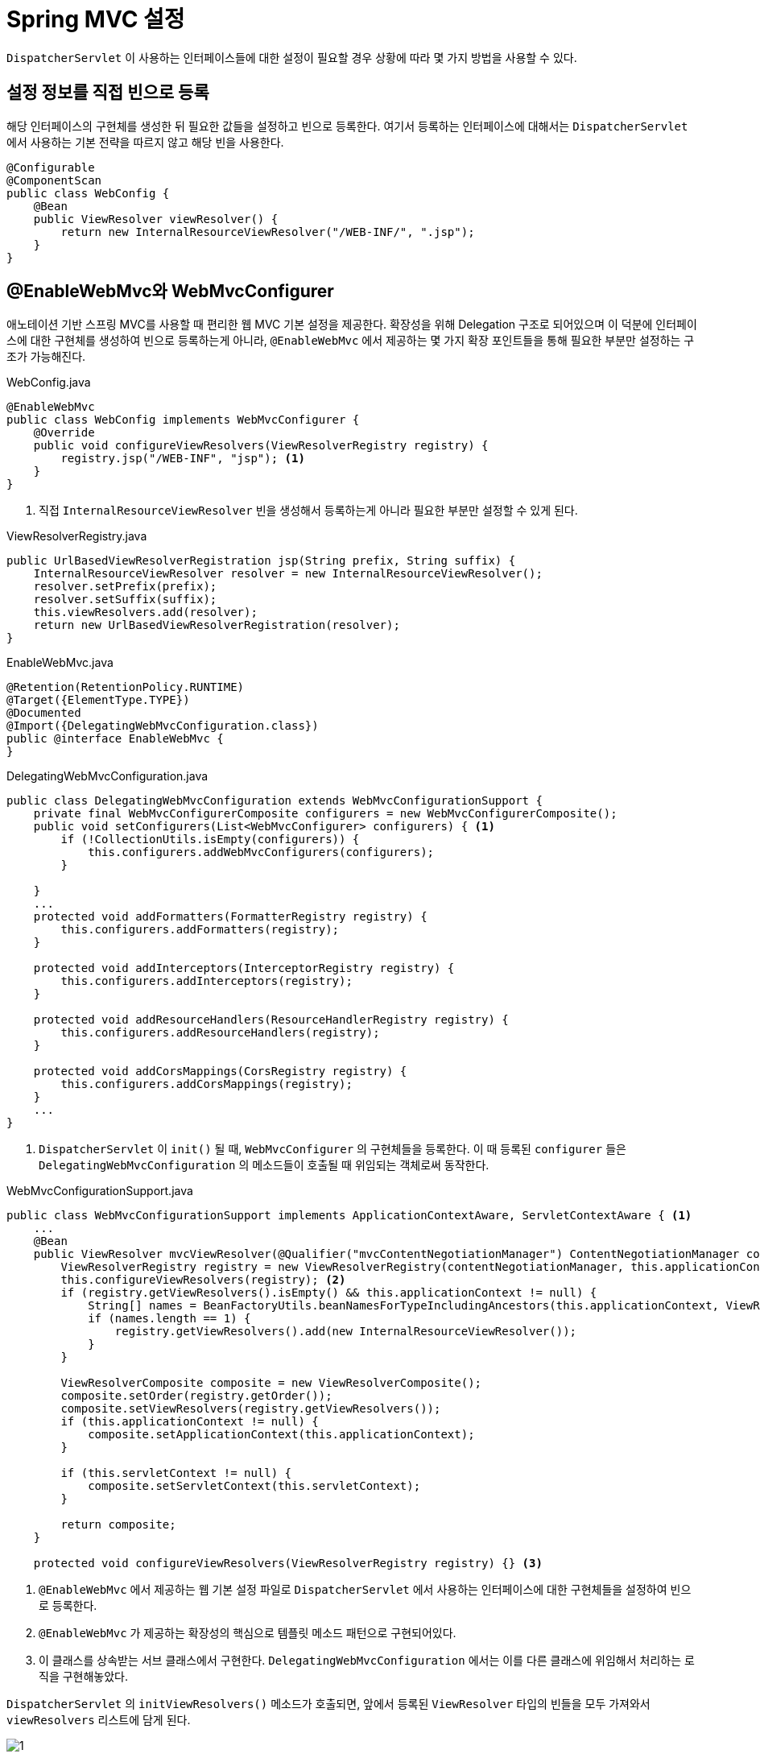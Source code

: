 = Spring MVC 설정
:listing-caption!:

`DispatcherServlet` 이 사용하는 인터페이스들에 대한 설정이 필요할 경우 상황에 따라 몇 가지 방법을 사용할 수 있다.

== 설정 정보를 직접 빈으로 등록
해당 인터페이스의 구현체를 생성한 뒤 필요한 값들을 설정하고 빈으로 등록한다. 여기서 등록하는 인터페이스에 대해서는 `DispatcherServlet` 에서 사용하는 기본 전략을 따르지 않고 해당 빈을 사용한다.
[,java]
----
@Configurable
@ComponentScan
public class WebConfig {
    @Bean
    public ViewResolver viewResolver() {
        return new InternalResourceViewResolver("/WEB-INF/", ".jsp");
    }
}
----

== @EnableWebMvc와 WebMvcConfigurer
애노테이션 기반 스프링 MVC를 사용할 때 편리한 웹 MVC 기본 설정을 제공한다. 확장성을 위해 Delegation 구조로 되어있으며 이 덕분에 인터페이스에 대한 구현체를 생성하여 빈으로 등록하는게 아니라, `@EnableWebMvc` 에서 제공하는 몇 가지 확장 포인트들을 통해 필요한 부분만 설정하는 구조가 가능해진다.

.WebConfig.java
[,java]
----
@EnableWebMvc
public class WebConfig implements WebMvcConfigurer {
    @Override
    public void configureViewResolvers(ViewResolverRegistry registry) {
        registry.jsp("/WEB-INF", "jsp"); <.>
    }
}
----
<.> 직접 `InternalResourceViewResolver` 빈을 생성해서 등록하는게 아니라 필요한 부분만 설정할 수 있게 된다.

.ViewResolverRegistry.java
[,java]
----
public UrlBasedViewResolverRegistration jsp(String prefix, String suffix) {
    InternalResourceViewResolver resolver = new InternalResourceViewResolver();
    resolver.setPrefix(prefix);
    resolver.setSuffix(suffix);
    this.viewResolvers.add(resolver);
    return new UrlBasedViewResolverRegistration(resolver);
}
----

.EnableWebMvc.java
[,java]
----
@Retention(RetentionPolicy.RUNTIME)
@Target({ElementType.TYPE})
@Documented
@Import({DelegatingWebMvcConfiguration.class})
public @interface EnableWebMvc {
}
----

.DelegatingWebMvcConfiguration.java
[,java]
----
public class DelegatingWebMvcConfiguration extends WebMvcConfigurationSupport {
    private final WebMvcConfigurerComposite configurers = new WebMvcConfigurerComposite();
    public void setConfigurers(List<WebMvcConfigurer> configurers) { <.>
        if (!CollectionUtils.isEmpty(configurers)) {
            this.configurers.addWebMvcConfigurers(configurers);
        }

    }
    ...
    protected void addFormatters(FormatterRegistry registry) {
        this.configurers.addFormatters(registry);
    }

    protected void addInterceptors(InterceptorRegistry registry) {
        this.configurers.addInterceptors(registry);
    }

    protected void addResourceHandlers(ResourceHandlerRegistry registry) {
        this.configurers.addResourceHandlers(registry);
    }

    protected void addCorsMappings(CorsRegistry registry) {
        this.configurers.addCorsMappings(registry);
    }
    ...
}
----
<.> `DispatcherServlet` 이 `init()` 될 때, `WebMvcConfigurer` 의 구현체들을 등록한다. 이 때 등록된 `configurer` 들은 `DelegatingWebMvcConfiguration` 의 메소드들이 호출될 때 위임되는 객체로써 동작한다.

.WebMvcConfigurationSupport.java
[,java]
----
public class WebMvcConfigurationSupport implements ApplicationContextAware, ServletContextAware { <.>
    ...
    @Bean
    public ViewResolver mvcViewResolver(@Qualifier("mvcContentNegotiationManager") ContentNegotiationManager contentNegotiationManager) {
        ViewResolverRegistry registry = new ViewResolverRegistry(contentNegotiationManager, this.applicationContext);
        this.configureViewResolvers(registry); <.>
        if (registry.getViewResolvers().isEmpty() && this.applicationContext != null) {
            String[] names = BeanFactoryUtils.beanNamesForTypeIncludingAncestors(this.applicationContext, ViewResolver.class, true, false);
            if (names.length == 1) {
                registry.getViewResolvers().add(new InternalResourceViewResolver());
            }
        }

        ViewResolverComposite composite = new ViewResolverComposite();
        composite.setOrder(registry.getOrder());
        composite.setViewResolvers(registry.getViewResolvers());
        if (this.applicationContext != null) {
            composite.setApplicationContext(this.applicationContext);
        }

        if (this.servletContext != null) {
            composite.setServletContext(this.servletContext);
        }

        return composite;
    }

    protected void configureViewResolvers(ViewResolverRegistry registry) {} <.>
----
<.> `@EnableWebMvc` 에서 제공하는 웹 기본 설정 파일로 `DispatcherServlet` 에서 사용하는 인터페이스에 대한 구현체들을 설정하여 빈으로 등록한다.
<.> `@EnableWebMvc` 가 제공하는 확장성의 핵심으로 템플릿 메소드 패턴으로 구현되어있다.
<.> 이 클래스를 상속받는 서브 클래스에서 구현한다. `DelegatingWebMvcConfiguration` 에서는 이를 다른 클래스에 위임해서 처리하는 로직을 구현해놓았다.

`DispatcherServlet` 의 `initViewResolvers()` 메소드가 호출되면, 앞에서 등록된 `ViewResolver` 타입의 빈들을 모두 가져와서 `viewResolvers` 리스트에 담게 된다.

image::1.png[]


== 스프링 부트
스프링 부트는 자동 설정을 지원한다. `spring-boot-autoconfigurer` 프로젝트의 `META-INF` 디렉토리를 확인해보면 자동 설정을 위한 설정 파일들이 기술된 property 파일들을 확인할 수 있다. 스프링 부트는 여러 조건에 따라 빈들을 등록함으로써 대부분의 기능을 설정 없이 사용할 수 있게 해준다.

.org.springframework.boot.autoconfigure.AutoConfiguration.imports
[,java]
----
...
org.springframework.boot.autoconfigure.web.servlet.DispatcherServletAutoConfiguration
org.springframework.boot.autoconfigure.web.servlet.ServletWebServerFactoryAutoConfiguration
org.springframework.boot.autoconfigure.web.servlet.error.ErrorMvcAutoConfiguration
org.springframework.boot.autoconfigure.web.servlet.HttpEncodingAutoConfiguration
org.springframework.boot.autoconfigure.web.servlet.MultipartAutoConfiguration
org.springframework.boot.autoconfigure.web.servlet.WebMvcAutoConfiguration
...
----
.WebMvcAutoConfiguration.java
[,java]
----
@AutoConfiguration(
    after = {DispatcherServletAutoConfiguration.class, TaskExecutionAutoConfiguration.class, ValidationAutoConfiguration.class}
)
@ConditionalOnWebApplication(type = Type.SERVLET) <.>
@ConditionalOnClass({Servlet.class, DispatcherServlet.class, WebMvcConfigurer.class})
@ConditionalOnMissingBean({WebMvcConfigurationSupport.class}) <.>
@AutoConfigureOrder(-2147483638)
public class WebMvcAutoConfiguration { <.>
}
----
<.> 어플리케이션 타입이 서블릿인 경우(Type = ANY, SERVLET, REACTIVE)에 적용된다.
<.> `WebMvcConfigurationSupport` 타입의 빈이 없는 경우에 적용된다. 이는 `DelegatingWebMvcConfiguration` 의 상위 클래스이다. 즉, `@EnableWebMvc` 어노테이션이 사용되었다면 스프링 부트에서 사용하는 웹 MVC 자동 설정은 적용되지 않는다.

스프링 부트 자동 설정은 Property 파일에서 특정 Prefix 값을 찾았다면 빈으로 생성해서 등록해주는 기능도 있다.

.WebMvcAutoConfiguration.java
[,java]
----
@EnableConfigurationProperties({WebProperties.class})
public static class EnableWebMvcConfiguration extends DelegatingWebMvcConfiguration implements ResourceLoaderAware {
}
----
.WebProperties.java
[,java]
----
@ConfigurationProperties("spring.web") <.>
public class WebProperties {
    private Locale locale;
    private LocaleResolver localeResolver;
    private final Resources resources;
    ...
}
----
<.> Property 파일에서 `spring.web` 으로 시작하는 값을 가져와서 설정 값으로 사용하게 된다.

image::2.png[]

스프링 MVC 자동 설정의 경우에도 `@EnableWebMvc` 와 마찬가지로 `WebMvcConfigurationSupport` 를 상속받는 `DelegatingWebMvcConfiguration` 를 상속받고 있기 때문에, 스프링 부트 설정을 유지하면서 `WebMvcConfigurer` 인터페이스를 구현해서 추가 설정을 할 수 있다.
[,java]
----
public static class EnableWebMvcConfiguration extends DelegatingWebMvcConfiguration implements ResourceLoaderAware {}
----

== 참고 및 출처
* https://www.inflearn.com/course/%EC%9B%B9-mvc/dashboard[인프런 - 스프링 웹 MVC]
* https://www.inflearn.com/course/%EC%8A%A4%ED%94%84%EB%A7%81-mvc-1/dashboard[인프런 - 스프링 MVC 1편 - 백엔드 웹 개발 핵심 기술]